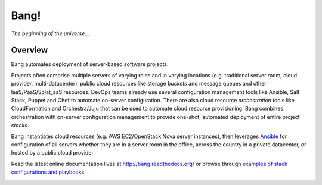Bang!
=====


*The beginning of the universe...*


Overview
--------
Bang automates deployment of server-based software projects.

Projects often comprise multiple servers of varying roles and in varying
locations (e.g. traditional server room, cloud provider, multi-datacenter),
public cloud resources like storage *buckets* and message queues and other
IaaS/PaaS/Splat_aaS resources.  DevOps teams already use several configuration
management tools like Ansible, Salt Stack, Puppet and Chef to automate
on-server configuration.  There are also cloud resource *orchestration* tools
like CloudFormation and Orchestra/Juju that can be used to automate cloud
resource provisioning.  Bang combines orchestration with on-server
configuration management to provide one-shot, automated deployment of entire
project *stacks*.

Bang instantiates cloud resources (e.g. AWS EC2/OpenStack Nova server
instances), then leverages `Ansible <http://www.ansible.com/>`_ for
configuration of all servers whether they are in a server room in the office,
across the country in a private datacenter, or hosted by a public cloud
provider.

Read the latest online documentation lives at http://bang.readthedocs.org/ or
browse through `examples of stack configurations and playbooks
<https://github.com/fr33jc/bang/tree/master/examples>`_.

.. image:: https://travis-ci.org/fr33jc/bang.png
    :target: http://travis-ci.org/fr33jc/bang

